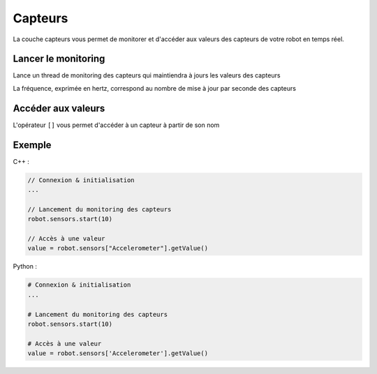 
.. _capteurs:

Capteurs
========

La couche capteurs vous permet de monitorer et d'accéder aux valeurs des capteurs
de votre robot en temps réel.

Lancer le monitoring 
~~~~~~~~~~~~~~~~~~~~

.. cpp:function:: void Sensors::start(int frequency)

.. py:function:: Sensors.start(frequency)

Lance un thread de monitoring des capteurs qui maintiendra à jours les valeurs des capteurs

La fréquence, exprimée en hertz, correspond au nombre de mise à jour par seconde des capteurs

Accéder aux valeurs
~~~~~~~~~~~~~~~~~~~

.. cpp:function:: void Sensors::operator[](string sensorName)

.. py:function:: Sensors.__getitem__(sensorName)

L'opérateur ``[]`` vous permet d'accéder à un capteur à partir de son nom

Exemple
~~~~~~~

C++ :

.. code-block:: cpp

    // Connexion & initialisation
    ...

    // Lancement du monitoring des capteurs
    robot.sensors.start(10)

    // Accès à une valeur
    value = robot.sensors["Accelerometer"].getValue()

Python :

.. code-block:: python
    
    # Connexion & initialisation
    ...

    # Lancement du monitoring des capteurs
    robot.sensors.start(10)

    # Accès à une valeur
    value = robot.sensors['Accelerometer'].getValue()

